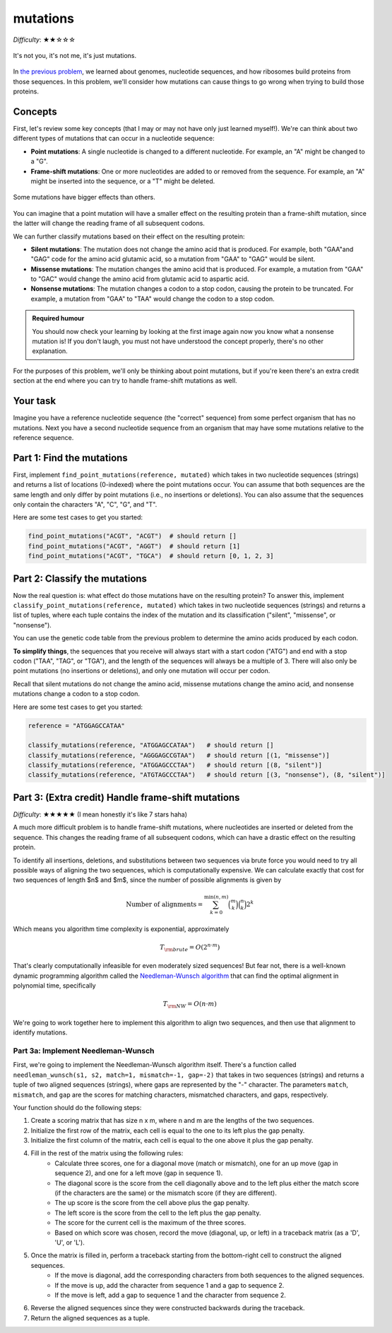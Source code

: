 mutations
=========

*Difficulty*: ★★☆☆☆

.. figure:: ../../_static/mutation_breakup.png
    :alt: Two DNA strands breaking up
    :align: center
    :width: 500px

    It's not you, it's not me, it's just mutations.

In `the previous problem <genome.html>`_, we learned about genomes, nucleotide sequences, and how ribosomes
build proteins from those sequences. In this problem, we'll consider how mutations can cause things to go
wrong when trying to build those proteins.

Concepts
--------

First, let's review some key concepts (that I may or may not have only just learned myself!). We're can think
about two different types of mutations that can occur in a nucleotide sequence:

- **Point mutations**: A single nucleotide is changed to a different nucleotide. For example, an "A" might be changed to a "G".
- **Frame-shift mutations**: One or more nucleotides are added to or removed from the sequence. For example, an "A" might be inserted into the sequence, or a "T" might be deleted.

.. figure:: ../../_static/point_vs_frame_shift.png
    :alt: Point mutation vs frame-shift mutation
    :align: center
    :width: 600px

    Some mutations have bigger effects than others.

You can imagine that a point mutation will have a smaller effect on the resulting protein than a frame-shift
mutation, since the latter will change the reading frame of all subsequent codons.

We can further classify mutations based on their effect on the resulting protein:

- **Silent mutations**: The mutation does not change the amino acid that is produced. For example, both "GAA"and "GAG" code for the amino acid glutamic acid, so a mutation from "GAA" to "GAG" would be silent.
- **Missense mutations**: The mutation changes the amino acid that is produced. For example, a mutation from "GAA" to "GAC" would change the amino acid from glutamic acid to aspartic acid.
- **Nonsense mutations**: The mutation changes a codon to a stop codon, causing the protein to be truncated. For example, a mutation from "GAA" to "TAA" would change the codon to a stop codon.

.. admonition:: Required humour

    You should now check your learning by looking at the first image again now you know what a nonsense mutation is! If you don't laugh, you must not have understood the concept properly, there's no other explanation.

For the purposes of this problem, we'll only be thinking about point mutations, but if you're keen there's an extra credit section at the end where you can try to handle frame-shift mutations as well.

Your task
---------

Imagine you have a reference nucleotide sequence (the "correct" sequence) from some perfect organism that has no mutations. Next you have a second nucleotide sequence from an organism that may have some mutations relative to the reference sequence.

Part 1: Find the mutations
--------------------------

First, implement ``find_point_mutations(reference, mutated)`` which takes in two nucleotide sequences (strings) and returns a list of locations (0-indexed) where the point mutations occur. You can assume that both sequences are the same length and only differ by point mutations (i.e., no insertions or deletions). You can also assume that the sequences only contain the characters "A", "C", "G", and "T".

Here are some test cases to get you started:

.. code-block:: python

    find_point_mutations("ACGT", "ACGT")  # should return []
    find_point_mutations("ACGT", "AGGT")  # should return [1]
    find_point_mutations("ACGT", "TGCA")  # should return [0, 1, 2, 3]


Part 2: Classify the mutations
------------------------------

Now the real question is: what effect do those mutations have on the resulting protein? To answer this, implement ``classify_point_mutations(reference, mutated)`` which takes in two nucleotide sequences (strings) and returns a list of tuples, where each tuple contains the index of the mutation and its classification ("silent", "missense", or "nonsense").

You can use the genetic code table from the previous problem to determine the amino acids produced by each codon.

**To simplify things**, the sequences that you receive will always start with a start codon ("ATG") and end with a stop codon ("TAA", "TAG", or "TGA"), and the length of the sequences will always be a multiple of 3. There will also only be point mutations (no insertions or deletions), and only one mutation will occur per codon.

Recall that silent mutations do not change the amino acid, missense mutations change the amino acid, and nonsense mutations change a codon to a stop codon.

Here are some test cases to get you started:

.. code-block:: python

    reference = "ATGGAGCCATAA"

    classify_mutations(reference, "ATGGAGCCATAA")   # should return []
    classify_mutations(reference, "AGGGAGCCGTAA")   # should return [(1, "missense")]
    classify_mutations(reference, "ATGGAGCCCTAA")   # should return [(8, "silent")]
    classify_mutations(reference, "ATGTAGCCCTAA")   # should return [(3, "nonsense"), (8, "silent")]


Part 3: (Extra credit) Handle frame-shift mutations
---------------------------------------------------

*Difficulty*: ★★★★★ (I mean honestly it's like 7 stars haha)

A much more difficult problem is to handle frame-shift mutations, where nucleotides are inserted or deleted from the sequence. This changes the reading frame of all subsequent codons, which can have a drastic effect on the resulting protein.

To identify all insertions, deletions, and substitutions between two sequences via brute force you would need to try all possible ways of aligning the two sequences, which is computationally expensive. We can calculate exactly that cost for two sequences of length $n$ and $m$, since the number of possible alignments is given by

.. math::

    \text{Number of alignments} = \sum_{k=0}^{\min(n, m)} \binom{m}{k} \binom{n}{k} 2^k

Which means you algorithm time complexity is exponential, approximately

.. math::
    
    T_{\rm brute} = O\left( 2^{n \cdot m} \right)

That's clearly computationally infeasible for even moderately sized sequences! But fear not, there is a well-known dynamic programming algorithm called the `Needleman-Wunsch algorithm <https://en.wikipedia.org/wiki/Needleman%E2%80%93Wunsch_algorithm>`_ that can find the optimal alignment in polynomial time, specifically

.. math::

    T_{\rm NW} = O(n \cdot m)

We're going to work together here to implement this algorithm to align two sequences, and then use that alignment to identify mutations.

Part 3a: Implement Needleman-Wunsch
^^^^^^^^^^^^^^^^^^^^^^^^^^^^^^^^^^^

First, we're going to implement the Needleman-Wunsch algorithm itself. There's a function called ``needleman_wunsch(s1, s2, match=1, mismatch=-1, gap=-2)`` that takes in two sequences (strings) and returns a tuple of two aligned sequences (strings), where gaps are represented by the "-" character. The parameters ``match``, ``mismatch``, and ``gap`` are the scores for matching characters, mismatched characters, and gaps, respectively.

Your function should do the following steps:

1. Create a scoring matrix that has size n x m, where n and m are the lengths of the two sequences.
2. Initialize the first row of the matrix, each cell is equal to the one to its left plus the gap penalty.
3. Initialize the first column of the matrix, each cell is equal to the one above it plus the gap penalty.
4. Fill in the rest of the matrix using the following rules:
    - Calculate three scores, one for a diagonal move (match or mismatch), one for an up move (gap in sequence 2), and one for a left move (gap in sequence 1).
    - The diagonal score is the score from the cell diagonally above and to the left plus either the match score (if the characters are the same) or the mismatch score (if they are different).
    - The up score is the score from the cell above plus the gap penalty.
    - The left score is the score from the cell to the left plus the gap penalty.
    - The score for the current cell is the maximum of the three scores.
    - Based on which score was chosen, record the move (diagonal, up, or left) in a traceback matrix (as a 'D', 'U', or 'L').
5. Once the matrix is filled in, perform a traceback starting from the bottom-right cell to construct the aligned sequences.
    - If the move is diagonal, add the corresponding characters from both sequences to the aligned sequences.
    - If the move is up, add the character from sequence 1 and a gap to sequence 2.
    - If the move is left, add a gap to sequence 1 and the character from sequence 2.
6. Reverse the aligned sequences since they were constructed backwards during the traceback.
7. Return the aligned sequences as a tuple.

